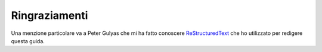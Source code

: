 ﻿.. _acknowledgemenets:

**************
Ringraziamenti
**************

Una menzione particolare va a Peter Gulyas che mi ha fatto conoscere `ReStructuredText <http://docutils.sourceforge.net/rst.html>`_ 
che ho utilizzato per redigere questa guida.


